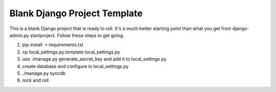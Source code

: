 Blank Django Project Template
=============================

This is a blank Django project that is ready to roll. It's a much better starting point than what you get from django-admin.py startproject. Follow these steps to get going.

1. pip install -r requirements.txt
2. cp local_settings.py.template local_settings.py
3. use ./manage.py generate_secret_key and add it to local_settings.py
4. create database and configure in local_settings.py
5. ./manage.py syncdb
6. rock and roll
